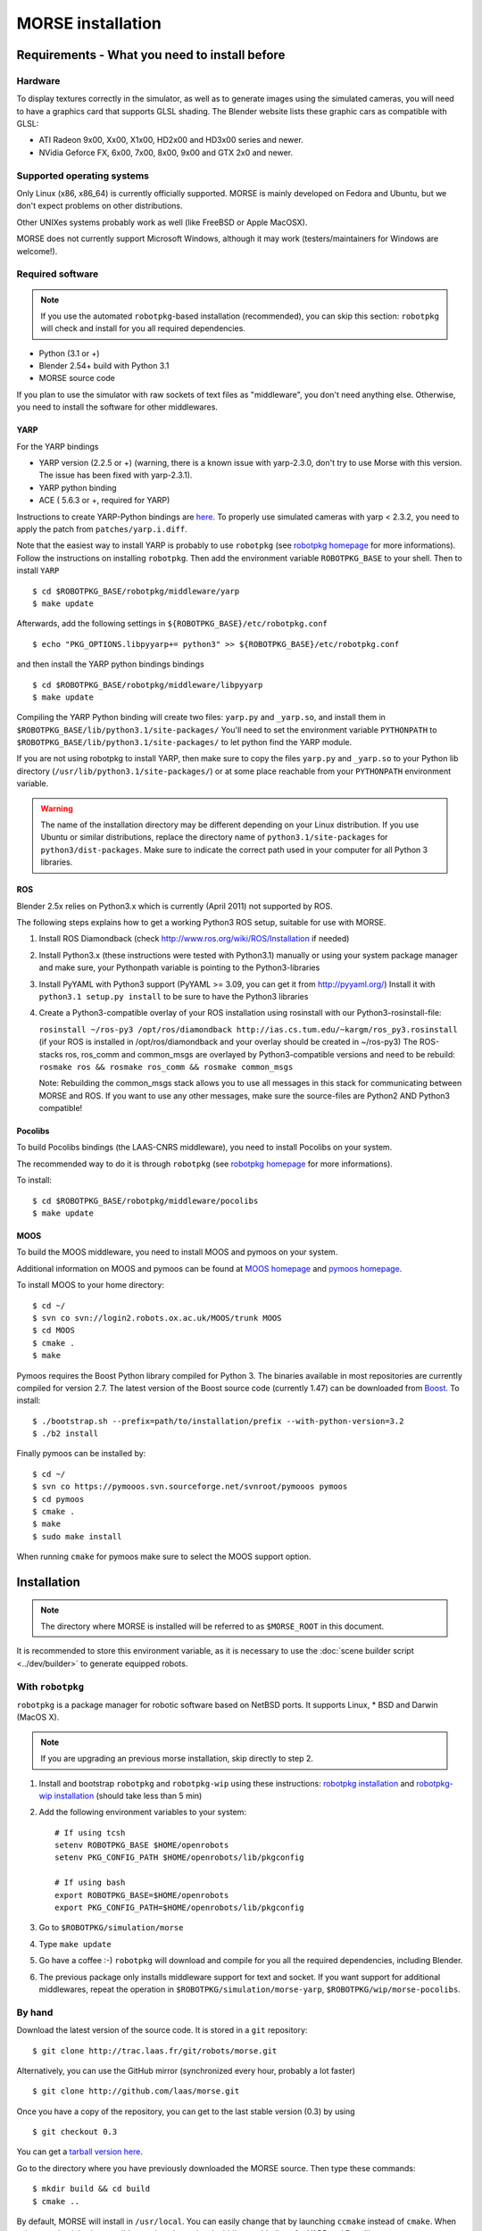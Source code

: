 MORSE installation 
==================

Requirements - What you need to install before 
----------------------------------------------

Hardware
++++++++

To display textures correctly in the simulator, as well as to generate images using the simulated cameras, you will need to have a graphics card that supports GLSL shading. The Blender website lists these graphic cars as compatible with GLSL:

- ATI Radeon 9x00, Xx00, X1x00, HD2x00 and HD3x00 series and newer.
- NVidia Geforce FX, 6x00, 7x00, 8x00, 9x00 and GTX 2x0 and newer.

Supported operating systems
+++++++++++++++++++++++++++

Only Linux (x86, x86_64) is currently officially supported. MORSE is mainly
developed on Fedora and Ubuntu, but we don't expect problems on other
distributions.

Other UNIXes systems probably work as well (like FreeBSD or Apple MacOSX).

MORSE does not currently support Microsoft Windows, although it may work
(testers/maintainers for Windows are welcome!).

Required software
+++++++++++++++++

.. note::
  If you use the automated ``robotpkg``-based installation (recommended), you can skip this section: 
  ``robotpkg`` will check and install for you all required dependencies.

- Python (3.1 or +)
- Blender 2.54+ build with Python 3.1
- MORSE source code
 
If you plan to use the simulator with raw sockets of text files as "middleware",
you don't need anything else. Otherwise, you need to install the software for other middlewares.

YARP 
~~~~

For the YARP bindings

- YARP version (2.2.5 or +) (warning, there is a known issue with yarp-2.3.0, don't try to use Morse with this version. The issue has been fixed with yarp-2.3.1).
- YARP python binding
- ACE ( 5.6.3 or +, required for YARP)

Instructions to create YARP-Python bindings are `here <http://eris.liralab.it/wiki/YARP_and_Python>`_.
To properly use simulated cameras with yarp < 2.3.2, you need to apply the patch from ``patches/yarp.i.diff``.


Note that the easiest way to install YARP is probably to use ``robotpkg`` (see `robotpkg homepage <http://homepages.laas.fr/mallet/robotpkg>`_ for more informations). Follow the instructions on installing ``robotpkg``. Then add the environment variable ``ROBOTPKG_BASE`` to your shell.
Then to install ``YARP`` ::

  $ cd $ROBOTPKG_BASE/robotpkg/middleware/yarp
  $ make update

Afterwards, add the following settings in ``${ROBOTPKG_BASE}/etc/robotpkg.conf`` ::

  $ echo "PKG_OPTIONS.libpyyarp+= python3" >> ${ROBOTPKG_BASE}/etc/robotpkg.conf

and then install the YARP python bindings bindings ::

  $ cd $ROBOTPKG_BASE/robotpkg/middleware/libpyyarp
  $ make update


Compiling the YARP Python binding will create two files: ``yarp.py`` and ``_yarp.so``, and install them in ``$ROBOTPKG_BASE/lib/python3.1/site-packages/``
You'll need to set the environment variable ``PYTHONPATH`` to ``$ROBOTPKG_BASE/lib/python3.1/site-packages/`` to let python find the YARP module.

If you are not using robotpkg to install YARP, then make sure to copy the files ``yarp.py`` and ``_yarp.so`` to your Python lib directory (``/usr/lib/python3.1/site-packages/``) or at some place reachable from your ``PYTHONPATH`` environment variable.

.. warning::
    The name of the installation directory may be different depending on your Linux distribution. If you use Ubuntu or similar distributions, replace the directory name of ``python3.1/site-packages`` for ``python3/dist-packages``. Make sure to indicate the correct path used in your computer for all Python 3 libraries.

ROS 
~~~

Blender 2.5x relies on Python3.x which is currently (April 2011) not supported by ROS.

The following steps explains how to get a working Python3 ROS setup, suitable for use with MORSE.

#. Install ROS Diamondback (check http://www.ros.org/wiki/ROS/Installation if needed)
#. Install Python3.x (these instructions were tested with Python3.1) manually
   or using your system package manager and make sure, your Pythonpath variable
   is pointing to the Python3-libraries
#. Install PyYAML with Python3 support (PyYAML >= 3.09, you can get it from http://pyyaml.org/)
   Install it with ``python3.1 setup.py install`` to be sure to have the Python3 libraries
#. Create a Python3-compatible overlay of your ROS installation using rosinstall with our Python3-rosinstall-file:
 
   ``rosinstall ~/ros-py3 /opt/ros/diamondback http://ias.cs.tum.edu/~kargm/ros_py3.rosinstall``
   (if your ROS is installed in /opt/ros/diamondback and your overlay should be created in ~/ros-py3)
   The ROS-stacks ros, ros_comm and common_msgs are overlayed by Python3-compatible versions and need to be rebuild:
   ``rosmake ros && rosmake ros_comm && rosmake common_msgs``

   Note: Rebuilding the common_msgs stack allows you to use all messages in
   this stack for communicating between MORSE and ROS. If you want to use any
   other messages, make sure the source-files are Python2 AND Python3
   compatible!


Pocolibs
~~~~~~~~

To build Pocolibs bindings (the LAAS-CNRS middleware), you need to install Pocolibs on your system.

The recommended way to do it is through ``robotpkg`` (see `robotpkg homepage <http://homepages.laas.fr/mallet/robotpkg>`_ for more informations).

To install::

  $ cd $ROBOTPKG_BASE/robotpkg/middleware/pocolibs
  $ make update

MOOS
~~~~~~~~

To build the MOOS middleware, you need to install MOOS and pymoos on your system.

Additional information on MOOS and pymoos can be found at `MOOS homepage <http://www.robots.ox.ac.uk/~mobile/MOOS/wiki/pmwiki.php>`_ and `pymoos homepage <http://pymooos.sourceforge.net/>`_.

To install MOOS to your home directory::

    $ cd ~/
    $ svn co svn://login2.robots.ox.ac.uk/MOOS/trunk MOOS
    $ cd MOOS
    $ cmake .
    $ make
    
Pymoos requires the Boost Python library compiled for Python 3.  The binaries available in most repositories are currently compiled for version 2.7.   The latest version of the Boost source code (currently 1.47)  can be downloaded from `Boost <http://http://www.boost.org>`_.  To install::

    $ ./bootstrap.sh --prefix=path/to/installation/prefix --with-python-version=3.2
    $ ./b2 install

Finally pymoos can be installed by::

    $ cd ~/
    $ svn co https://pymooos.svn.sourceforge.net/svnroot/pymooos pymoos
    $ cd pymoos
    $ cmake .
    $ make
    $ sudo make install
    
When running ``cmake`` for pymoos make sure to select the MOOS support option.

Installation 
------------

.. note::
    The directory where MORSE is installed will be referred to as ``$MORSE_ROOT`` in this document.

It is recommended to store this environment variable, as it is necessary to use the :doc:`scene builder script <../dev/builder>` to generate equipped robots.

With ``robotpkg``
+++++++++++++++++

``robotpkg`` is a package manager for robotic software based on NetBSD ports.
It supports Linux, * BSD and Darwin (MacOS X).

.. Note::
	If you are upgrading an previous morse installation, skip directly to step 2.

#. Install and bootstrap ``robotpkg`` and ``robotpkg-wip`` using these
   instructions: `robotpkg installation <http://robotpkg.openrobots.org>`_ and 
   `robotpkg-wip installation <http://homepages.laas.fr/mallet/robotpkg-wip>`_
   (should take less than 5 min)
#. Add the following environment variables to your system::
    
    # If using tcsh
    setenv ROBOTPKG_BASE $HOME/openrobots
    setenv PKG_CONFIG_PATH $HOME/openrobots/lib/pkgconfig

    # If using bash
    export ROBOTPKG_BASE=$HOME/openrobots
    export PKG_CONFIG_PATH=$HOME/openrobots/lib/pkgconfig

#. Go to ``$ROBOTPKG/simulation/morse``
#. Type ``make update``
#. Go have a coffee :-) ``robotpkg`` will download and compile for you all the
   required dependencies, including Blender.
#. The previous package only installs middleware support for text and socket.
   If you want support for additional middlewares, repeat the operation in
   ``$ROBOTPKG/simulation/morse-yarp``, ``$ROBOTPKG/wip/morse-pocolibs``.

By hand
+++++++

Download the latest version of the source code. It is stored in a ``git`` repository::

  $ git clone http://trac.laas.fr/git/robots/morse.git
  
Alternatively, you can use the GitHub mirror (synchronized every hour, probably a lot faster) ::
  
  $ git clone http://github.com/laas/morse.git
  
Once you have a copy of the repository, you can get to the last stable
version (0.3) by using ::
  
  $ git checkout 0.3
  
You can get a `tarball version here <https://github.com/laas/morse/tarball/0.3>`_. 

 
Go to the directory where you have previously downloaded the MORSE source. Then type these commands::

  $ mkdir build && cd build
  $ cmake ..

By default, MORSE will install in ``/usr/local``. You can easily change that by launching ``ccmake`` instead of ``cmake``.
When using ``ccmake``, it is also possible to select the optional middleware bindings for YARP and Pocolibs.

- ``CMAKE_INSTALL_PREFIX`` controls where will be installed MORSE. The install prefix directory is referred to as ``$MORSE_ROOT``.
- ``BUILD_POCOLIBS_SUPPORT`` controls the build of pocolibs support in MORSE
- ``BUILD_YARP2_SUPPORT`` controls the build of YARP support in MORSE
- ``CMAKE_BUILD_TYPE`` controls the optimization stuff for C/C++ extension (Release is a good choice). ::

  $ sudo make install

You can set up the different variables using the command line.
For instance, to build and install MORSE with YARP support in ``/opt``, you need something like::

  $ cmake -DBUILD_YARP2_SUPPORT=ON -DCMAKE_BUILD_TYPE=Release -DCMAKE_INSTALL_PREFIX=/opt ..

The optional ``$MORSE_BLENDER`` environment variable can be set to let the simulator know where to look for Blender if it is not accessible from the path.

You can check your configuration is ok with::

  $ morse check

.. note::
    When updating MORSE to a more recent version, you'll simply have to do::

    $ git checkout [version]
    $ cd build
    $ make install


Running a simulation 
--------------------

[YARP specific] Before starting a simulation: Start the YARP's server using this command in a separate terminal::

  $ yarp server

Launch MORSE by calling the executable::

  $ morse

Several options are available, check them with::

  $ morse help

Once launched, you can test the simulator by loading one of the example scenarii from ``$MORSE_ROOT/share/examples/morse/scenarii`` (.blend files).

To start a simulation, go on Blender and press :kbd:`P` to play the scenario.

Tips: If you have any problem to start to play a simulation: start ``blender``
from a terminal and send the error messages to <morse_dev@laas.fr>.
Note that certain scenario files are configured to use various middlewares, and will need the middleware manager to be started beforehand.

Testing
-------

To test the external control clients:

- On a text terminal, run the ``morse`` command
- Open the Blender file: ``$MORSE_ROOT/share/examples/morse/tutorials/tutorial-1-solved.blend``
- Start the simulation :kbd:`P`
- On a separate terminal, go to the root directory of the MORSE source code
- Run the Python program::

  $ python examples/morse/clients/atrv/socket_v_omega_client.py

- Follow the client program's instructions to send movement commands to the robot and to read information back
- To finish the simulation, press :kbd:`esc`
- To close Blender, press :kbd:`C-q`, and then :kbd:`enter`
